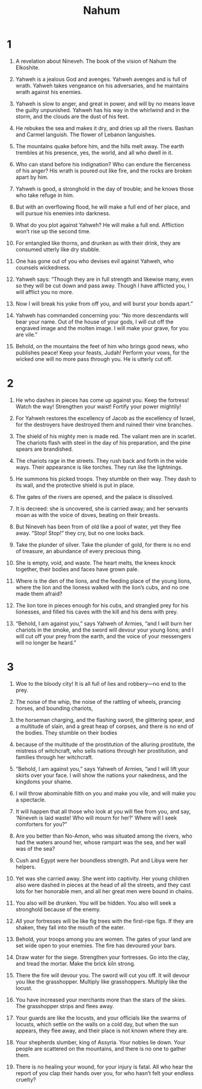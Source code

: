 #+TITLE: Nahum
* 1

1. A revelation about Nineveh. The book of the vision of Nahum the Elkoshite.
2. Yahweh is a jealous God and avenges. Yahweh avenges and is full of wrath. Yahweh takes vengeance on his adversaries, and he maintains wrath against his enemies.
3. Yahweh is slow to anger, and great in power, and will by no means leave the guilty unpunished. Yahweh has his way in the whirlwind and in the storm, and the clouds are the dust of his feet.
4. He rebukes the sea and makes it dry, and dries up all the rivers. Bashan and Carmel languish. The flower of Lebanon languishes.
5. The mountains quake before him, and the hills melt away. The earth trembles at his presence, yes, the world, and all who dwell in it.
6. Who can stand before his indignation? Who can endure the fierceness of his anger? His wrath is poured out like fire, and the rocks are broken apart by him.
7. Yahweh is good, a stronghold in the day of trouble; and he knows those who take refuge in him.
8. But with an overflowing flood, he will make a full end of her place, and will pursue his enemies into darkness.
9. What do you plot against Yahweh? He will make a full end. Affliction won’t rise up the second time.
10. For entangled like thorns, and drunken as with their drink, they are consumed utterly like dry stubble.
11. One has gone out of you who devises evil against Yahweh, who counsels wickedness.

12. Yahweh says: “Though they are in full strength and likewise many, even so they will be cut down and pass away. Though I have afflicted you, I will afflict you no more.
13. Now I will break his yoke from off you, and will burst your bonds apart.”

14. Yahweh has commanded concerning you: “No more descendants will bear your name. Out of the house of your gods, I will cut off the engraved image and the molten image. I will make your grave, for you are vile.”

15. Behold, on the mountains the feet of him who brings good news, who publishes peace! Keep your feasts, Judah! Perform your vows, for the wicked one will no more pass through you. He is utterly cut off.
* 2

1. He who dashes in pieces has come up against you. Keep the fortress! Watch the way! Strengthen your waist! Fortify your power mightily!

2. For Yahweh restores the excellency of Jacob as the excellency of Israel, for the destroyers have destroyed them and ruined their vine branches.

3. The shield of his mighty men is made red. The valiant men are in scarlet. The chariots flash with steel in the day of his preparation, and the pine spears are brandished.
4. The chariots rage in the streets. They rush back and forth in the wide ways. Their appearance is like torches. They run like the lightnings.
5. He summons his picked troops. They stumble on their way. They dash to its wall, and the protective shield is put in place.
6. The gates of the rivers are opened, and the palace is dissolved.
7. It is decreed: she is uncovered, she is carried away; and her servants moan as with the voice of doves, beating on their breasts.
8. But Nineveh has been from of old like a pool of water, yet they flee away. “Stop! Stop!” they cry, but no one looks back.
9. Take the plunder of silver. Take the plunder of gold, for there is no end of treasure, an abundance of every precious thing.
10. She is empty, void, and waste. The heart melts, the knees knock together, their bodies and faces have grown pale.
11. Where is the den of the lions, and the feeding place of the young lions, where the lion and the lioness walked with the lion’s cubs, and no one made them afraid?
12. The lion tore in pieces enough for his cubs, and strangled prey for his lionesses, and filled his caves with the kill and his dens with prey.
13. “Behold, I am against you,” says Yahweh of Armies, “and I will burn her chariots in the smoke, and the sword will devour your young lions; and I will cut off your prey from the earth, and the voice of your messengers will no longer be heard.”
* 3

1. Woe to the bloody city! It is all full of lies and robbery—no end to the prey.
2. The noise of the whip, the noise of the rattling of wheels, prancing horses, and bounding chariots,
3. the horseman charging, and the flashing sword, the glittering spear, and a multitude of slain, and a great heap of corpses, and there is no end of the bodies. They stumble on their bodies
4. because of the multitude of the prostitution of the alluring prostitute, the mistress of witchcraft, who sells nations through her prostitution, and families through her witchcraft.
5. “Behold, I am against you,” says Yahweh of Armies, “and I will lift your skirts over your face. I will show the nations your nakedness, and the kingdoms your shame.
6. I will throw abominable filth on you and make you vile, and will make you a spectacle.
7. It will happen that all those who look at you will flee from you, and say, ‘Nineveh is laid waste! Who will mourn for her?’ Where will I seek comforters for you?”

8. Are you better than No-Amon, who was situated among the rivers, who had the waters around her, whose rampart was the sea, and her wall was of the sea?
9. Cush and Egypt were her boundless strength. Put and Libya were her helpers.
10. Yet was she carried away. She went into captivity. Her young children also were dashed in pieces at the head of all the streets, and they cast lots for her honorable men, and all her great men were bound in chains.
11. You also will be drunken. You will be hidden. You also will seek a stronghold because of the enemy.
12. All your fortresses will be like fig trees with the first-ripe figs. If they are shaken, they fall into the mouth of the eater.
13. Behold, your troops among you are women. The gates of your land are set wide open to your enemies. The fire has devoured your bars.

14. Draw water for the siege. Strengthen your fortresses. Go into the clay, and tread the mortar. Make the brick kiln strong.
15. There the fire will devour you. The sword will cut you off. It will devour you like the grasshopper. Multiply like grasshoppers. Multiply like the locust.
16. You have increased your merchants more than the stars of the skies. The grasshopper strips and flees away.
17. Your guards are like the locusts, and your officials like the swarms of locusts, which settle on the walls on a cold day, but when the sun appears, they flee away, and their place is not known where they are.

18. Your shepherds slumber, king of Assyria. Your nobles lie down. Your people are scattered on the mountains, and there is no one to gather them.
19. There is no healing your wound, for your injury is fatal. All who hear the report of you clap their hands over you, for who hasn’t felt your endless cruelty?
